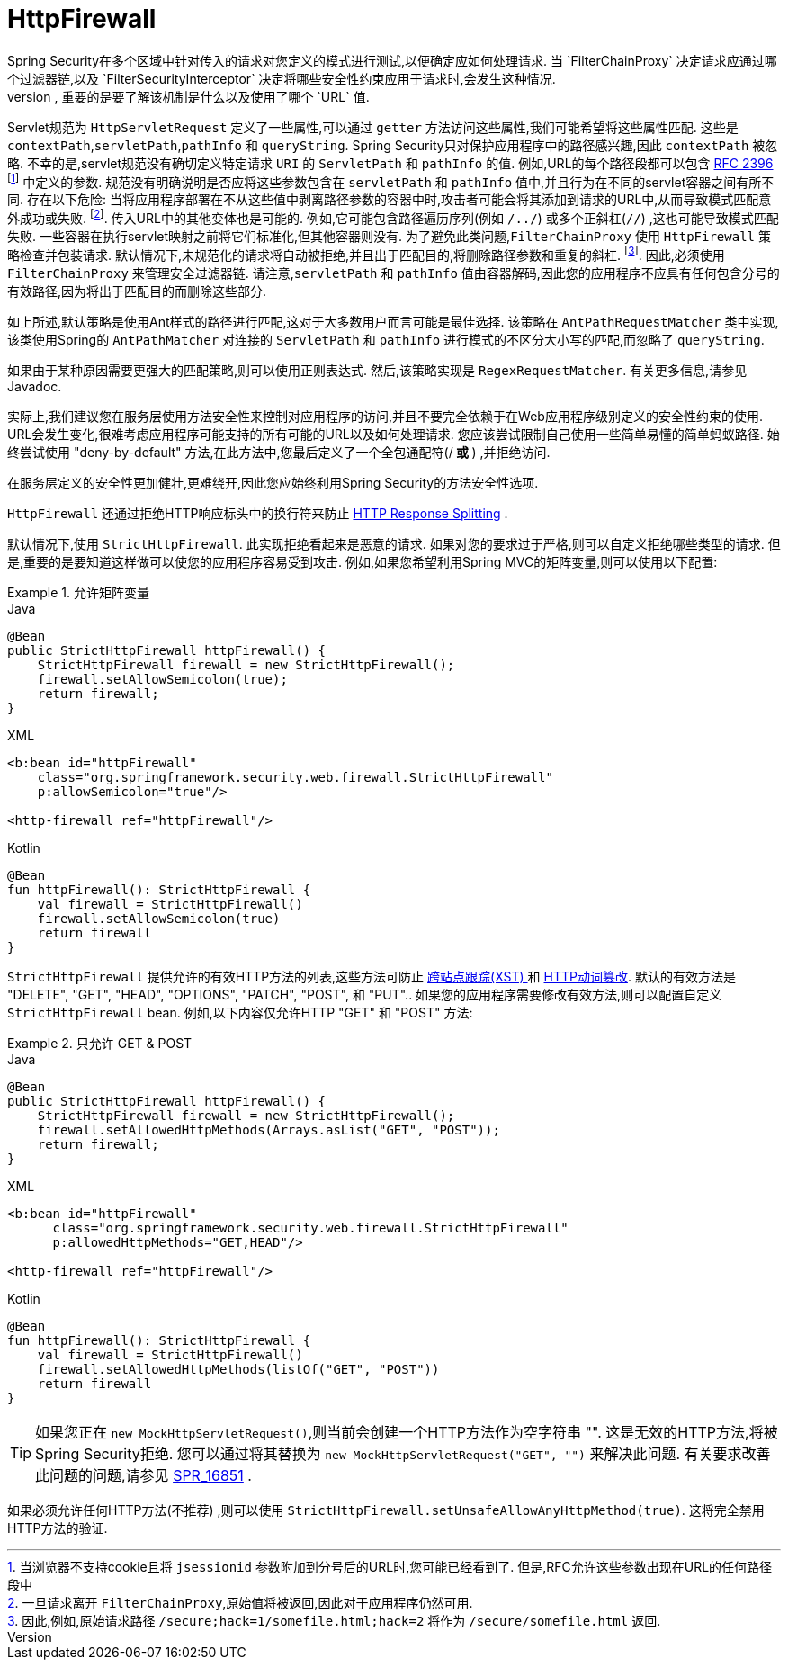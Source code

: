 [[servlet-httpfirewall]]
= HttpFirewall
Spring Security在多个区域中针对传入的请求对您定义的模式进行测试,以便确定应如何处理请求.  当 `FilterChainProxy` 决定请求应通过哪个过滤器链,以及 `FilterSecurityInterceptor` 决定将哪些安全性约束应用于请求时,会发生这种情况.
 根据定义的模式进行测试时,重要的是要了解该机制是什么以及使用了哪个 `URL` 值.

Servlet规范为 `HttpServletRequest` 定义了一些属性,可以通过 `getter` 方法访问这些属性,我们可能希望将这些属性匹配. 这些是 `contextPath`,`servletPath`,`pathInfo` 和 `queryString`.  Spring Security只对保护应用程序中的路径感兴趣,因此 `contextPath` 被忽略.
不幸的是,servlet规范没有确切定义特定请求 `URI` 的 `ServletPath` 和 `pathInfo` 的值. 例如,URL的每个路径段都可以包含 https://www.ietf.org/rfc/rfc2396.txt[RFC 2396] footnote:[当浏览器不支持cookie且将 `jsessionid` 参数附加到分号后的URL时,您可能已经看到了. 但是,RFC允许这些参数出现在URL的任何路径段中]  中定义的参数. 规范没有明确说明是否应将这些参数包含在 `servletPath` 和 `pathInfo` 值中,并且行为在不同的servlet容器之间有所不同.
存在以下危险: 当将应用程序部署在不从这些值中剥离路径参数的容器中时,攻击者可能会将其添加到请求的URL中,从而导致模式匹配意外成功或失败. footnote:[一旦请求离开 `FilterChainProxy`,原始值将被返回,因此对于应用程序仍然可用. ]. 传入URL中的其他变体也是可能的.
例如,它可能包含路径遍历序列(例如  `/../`) 或多个正斜杠(`//`) ,这也可能导致模式匹配失败. 一些容器在执行servlet映射之前将它们标准化,但其他容器则没有. 为了避免此类问题,`FilterChainProxy` 使用 `HttpFirewall` 策略检查并包装请求.
默认情况下,未规范化的请求将自动被拒绝,并且出于匹配目的,将删除路径参数和重复的斜杠.  footnote:[因此,例如,原始请求路径 `/secure;hack=1/somefile.html;hack=2` 将作为  `/secure/somefile.html` 返回.  ].
因此,必须使用 `FilterChainProxy` 来管理安全过滤器链. 请注意,`servletPath` 和 `pathInfo` 值由容器解码,因此您的应用程序不应具有任何包含分号的有效路径,因为将出于匹配目的而删除这些部分.

如上所述,默认策略是使用Ant样式的路径进行匹配,这对于大多数用户而言可能是最佳选择.  该策略在 `AntPathRequestMatcher` 类中实现,该类使用Spring的 `AntPathMatcher` 对连接的 `ServletPath` 和 `pathInfo` 进行模式的不区分大小写的匹配,而忽略了 `queryString`.

如果由于某种原因需要更强大的匹配策略,则可以使用正则表达式.  然后,该策略实现是 `RegexRequestMatcher`.  有关更多信息,请参见Javadoc.

实际上,我们建议您在服务层使用方法安全性来控制对应用程序的访问,并且不要完全依赖于在Web应用程序级别定义的安全性约束的使用.  URL会发生变化,很难考虑应用程序可能支持的所有可能的URL以及如何处理请求.
 您应该尝试限制自己使用一些简单易懂的简单蚂蚁路径.  始终尝试使用 "deny-by-default" 方法,在此方法中,您最后定义了一个全包通配符(/** 或 **) ,并拒绝访问.


在服务层定义的安全性更加健壮,更难绕开,因此您应始终利用Spring Security的方法安全性选项.

`HttpFirewall` 还通过拒绝HTTP响应标头中的换行符来防止 https://www.owasp.org/index.php/HTTP_Response_Splitting[HTTP Response Splitting] .

默认情况下,使用 `StrictHttpFirewall`.  此实现拒绝看起来是恶意的请求.  如果对您的要求过于严格,则可以自定义拒绝哪些类型的请求.  但是,重要的是要知道这样做可以使您的应用程序容易受到攻击.  例如,如果您希望利用Spring MVC的矩阵变量,则可以使用以下配置:

.允许矩阵变量
====
.Java
[source,java,role="primary"]
----
@Bean
public StrictHttpFirewall httpFirewall() {
    StrictHttpFirewall firewall = new StrictHttpFirewall();
    firewall.setAllowSemicolon(true);
    return firewall;
}
----

.XML
[source,xml,role="secondary"]
----
<b:bean id="httpFirewall"
    class="org.springframework.security.web.firewall.StrictHttpFirewall"
    p:allowSemicolon="true"/>

<http-firewall ref="httpFirewall"/>
----

.Kotlin
[source,kotlin,role="secondary"]
----
@Bean
fun httpFirewall(): StrictHttpFirewall {
    val firewall = StrictHttpFirewall()
    firewall.setAllowSemicolon(true)
    return firewall
}
----
====

`StrictHttpFirewall` 提供允许的有效HTTP方法的列表,这些方法可防止 https://www.owasp.org/index.php/Cross_Site_Tracing[跨站点跟踪(XST) ] 和 https://www.owasp.org/index.php/Test_HTTP_Methods_(OTG-CONFIG-006)[HTTP动词篡改].
默认的有效方法是  "DELETE", "GET", "HEAD", "OPTIONS", "PATCH", "POST", 和 "PUT"..  如果您的应用程序需要修改有效方法,则可以配置自定义 `StrictHttpFirewall` bean.  例如,以下内容仅允许HTTP "GET" 和 "POST" 方法:

.只允许 GET & POST
====
.Java
[source,java,role="primary"]
----
@Bean
public StrictHttpFirewall httpFirewall() {
    StrictHttpFirewall firewall = new StrictHttpFirewall();
    firewall.setAllowedHttpMethods(Arrays.asList("GET", "POST"));
    return firewall;
}
----

.XML
[source,xml,role="secondary"]
----
<b:bean id="httpFirewall"
      class="org.springframework.security.web.firewall.StrictHttpFirewall"
      p:allowedHttpMethods="GET,HEAD"/>

<http-firewall ref="httpFirewall"/>
----

.Kotlin
[source,kotlin,role="secondary"]
----
@Bean
fun httpFirewall(): StrictHttpFirewall {
    val firewall = StrictHttpFirewall()
    firewall.setAllowedHttpMethods(listOf("GET", "POST"))
    return firewall
}
----
====

[TIP]
====
如果您正在  `new MockHttpServletRequest()`,则当前会创建一个HTTP方法作为空字符串  "".  这是无效的HTTP方法,将被Spring Security拒绝.  您可以通过将其替换为  `new MockHttpServletRequest("GET", "")` 来解决此问题.  有关要求改善此问题的问题,请参见 https://jira.spring.io/browse/SPR-16851[SPR_16851] .
====

如果必须允许任何HTTP方法(不推荐) ,则可以使用 `StrictHttpFirewall.setUnsafeAllowAnyHttpMethod(true)`.  这将完全禁用HTTP方法的验证.